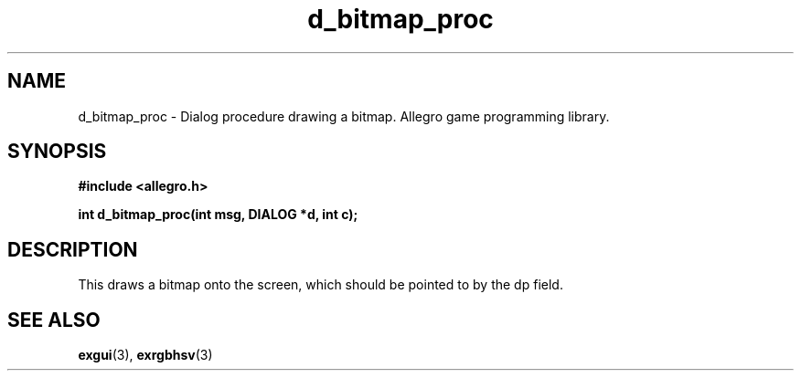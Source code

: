 .\" Generated by the Allegro makedoc utility
.TH d_bitmap_proc 3 "version 4.4.3" "Allegro" "Allegro manual"
.SH NAME
d_bitmap_proc \- Dialog procedure drawing a bitmap. Allegro game programming library.\&
.SH SYNOPSIS
.B #include <allegro.h>

.sp
.B int d_bitmap_proc(int msg, DIALOG *d, int c);
.SH DESCRIPTION
This draws a bitmap onto the screen, which should be pointed to by the 
dp field.

.SH SEE ALSO
.BR exgui (3),
.BR exrgbhsv (3)

